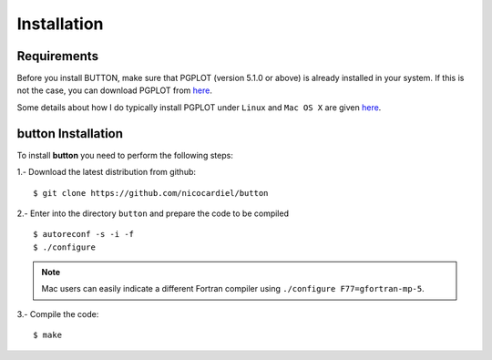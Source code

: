 Installation
============

Requirements
------------

Before you install BUTTON, make sure that PGPLOT (version 5.1.0 or above) is
already installed in your system. If this is not the case, you can download
PGPLOT from `here <http://www.astro.caltech.edu/~tjp/pgplot/>`_.

Some details about how I do typically install PGPLOT under ``Linux`` and ``Mac
OS X`` are given `here <https://guaix.fis.ucm.es/~ncl/howto/howto-pgplot>`_.

**button** Installation
-----------------------

To install **button** you need to perform the following steps:


1.- Download the latest distribution from github:

::

    $ git clone https://github.com/nicocardiel/button

2.- Enter into the directory ``button`` and prepare the code to be compiled

::

   $ autoreconf -s -i -f
   $ ./configure

.. note:: Mac users can easily indicate a different Fortran compiler using
      ``./configure F77=gfortran-mp-5``.

3.- Compile the code:

::

   $ make
